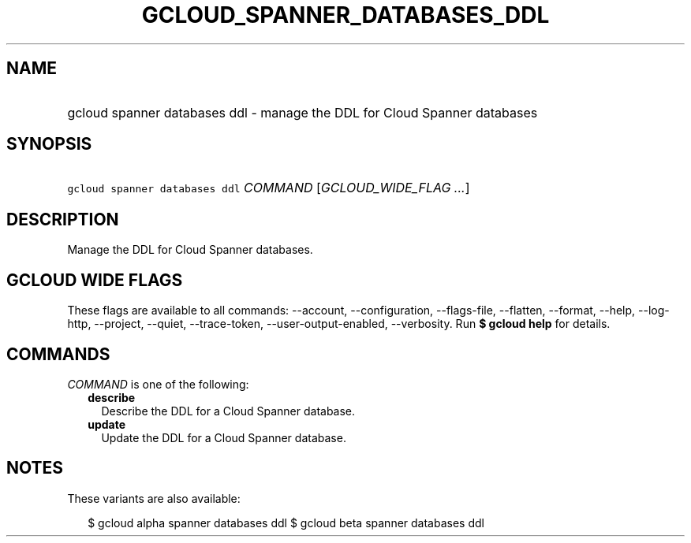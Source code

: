 
.TH "GCLOUD_SPANNER_DATABASES_DDL" 1



.SH "NAME"
.HP
gcloud spanner databases ddl \- manage the DDL for Cloud Spanner databases



.SH "SYNOPSIS"
.HP
\f5gcloud spanner databases ddl\fR \fICOMMAND\fR [\fIGCLOUD_WIDE_FLAG\ ...\fR]



.SH "DESCRIPTION"

Manage the DDL for Cloud Spanner databases.



.SH "GCLOUD WIDE FLAGS"

These flags are available to all commands: \-\-account, \-\-configuration,
\-\-flags\-file, \-\-flatten, \-\-format, \-\-help, \-\-log\-http, \-\-project,
\-\-quiet, \-\-trace\-token, \-\-user\-output\-enabled, \-\-verbosity. Run \fB$
gcloud help\fR for details.



.SH "COMMANDS"

\f5\fICOMMAND\fR\fR is one of the following:

.RS 2m
.TP 2m
\fBdescribe\fR
Describe the DDL for a Cloud Spanner database.

.TP 2m
\fBupdate\fR
Update the DDL for a Cloud Spanner database.


.RE
.sp

.SH "NOTES"

These variants are also available:

.RS 2m
$ gcloud alpha spanner databases ddl
$ gcloud beta spanner databases ddl
.RE

